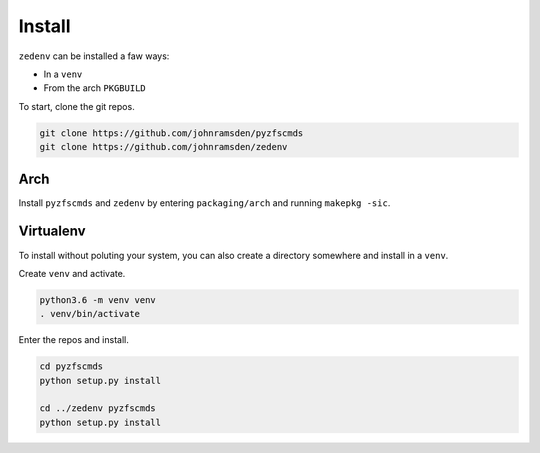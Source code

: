 ..  index:: Install zedenv

Install
=======

``zedenv`` can be installed a faw ways:

* In a ``venv``
* From the arch ``PKGBUILD``

To start, clone the git repos.

.. code-block:: shell

    git clone https://github.com/johnramsden/pyzfscmds
    git clone https://github.com/johnramsden/zedenv

Arch
----

Install ``pyzfscmds`` and ``zedenv`` by entering ``packaging/arch`` and running ``makepkg -sic``.

Virtualenv
----------

To install without poluting your system, you can also create a directory somewhere
and install in a ``venv``.

Create ``venv`` and activate.

.. code-block:: shell

    python3.6 -m venv venv
    . venv/bin/activate

Enter the repos and install.

.. code-block:: shell

    cd pyzfscmds
    python setup.py install

    cd ../zedenv pyzfscmds
    python setup.py install
